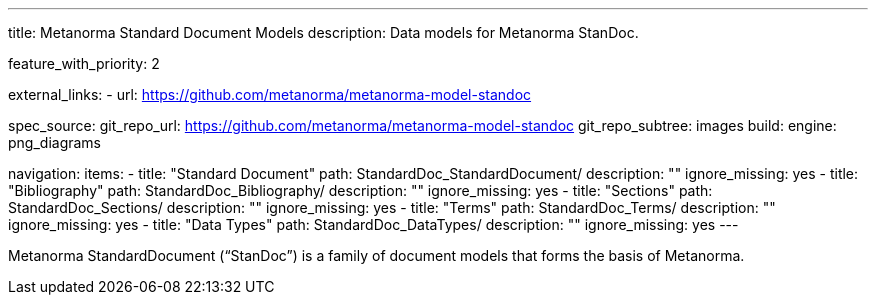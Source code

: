 ---
title: Metanorma Standard Document Models
description: Data models for Metanorma StanDoc.

feature_with_priority: 2

external_links:
  - url: https://github.com/metanorma/metanorma-model-standoc

spec_source:
  git_repo_url: https://github.com/metanorma/metanorma-model-standoc
  git_repo_subtree: images
  build:
    engine: png_diagrams

navigation:
  items:
  - title: "Standard Document"
    path: StandardDoc_StandardDocument/
    description: ""
    ignore_missing: yes
  - title: "Bibliography"
    path: StandardDoc_Bibliography/
    description: ""
    ignore_missing: yes
  - title: "Sections"
    path: StandardDoc_Sections/
    description: ""
    ignore_missing: yes
  - title: "Terms"
    path: StandardDoc_Terms/
    description: ""
    ignore_missing: yes
  - title: "Data Types"
    path: StandardDoc_DataTypes/
    description: ""
    ignore_missing: yes
---

Metanorma StandardDocument ("`StanDoc`") is a family of document models
that forms the basis of Metanorma.
